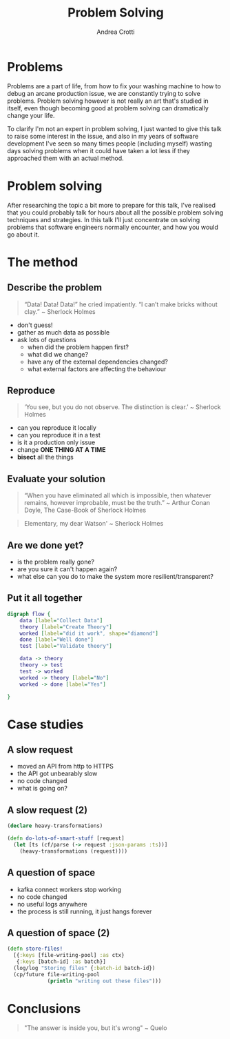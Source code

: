 #+AUTHOR: Andrea Crotti
#+OPTIONS: num:nil ^:nil tex:t toc:nil reveal_progress:t reveal_control:t reveal_overview:t
#+REVEAL_THEME: dracula
#+REVEAL_TRANS: fade
#+REVEAL_SPEED: fast
#+REVEAL_TOC: listings

#+title: Problem Solving

* Problems
#+begin_notes
Problems are a part of life, from how to fix your washing machine to how to debug an arcane production issue, we are constantly trying to solve problems.
Problem solving however is not really an art that's studied in itself, even though becoming good at problem solving can dramatically change your life.

To clarify I'm not an expert in problem solving, I just wanted to give this talk to raise some interest in the issue, and also in my years of software development I've seen so many times people (including myself) wasting days solving problems when it could have taken a lot less if they approached them with an actual method.
#+end_notes

[[./problems.webp]]

* Problem solving
#+begin_notes
After researching the topic a bit more to prepare for this talk, I've realised that you could probably talk for hours about all the possible problem solving techniques and strategies.
In this talk I'll just concentrate on solving problems that software engineers normally encounter, and how you would go about it.

#+end_notes

* The method

** Describe the problem

#+begin_quote
“Data! Data! Data!” he cried impatiently. “I can’t make bricks without clay.” ~ Sherlock Holmes
#+end_quote

- don't guess!
- gather as much data as possible
- ask lots of questions
  - when did the problem happen first?
  - what did we change?
  - have any of the external dependencies changed?
  - what external factors are affecting the behaviour

** Reproduce

#+begin_quote
‘You see, but you do not observe. The distinction is clear.’ ~ Sherlock Holmes
#+end_quote

- can you reproduce it locally
- can you reproduce it in a test
- is it a production only issue
- change *ONE THING AT A TIME*
- *bisect* all the things

** Evaluate your solution

#+BEGIN_QUOTE
“When you have eliminated all which is impossible, then whatever remains, however improbable, must be the truth.” ~ Arthur Conan Doyle, The Case-Book of Sherlock Holmes
#+END_QUOTE

#+begin_quote
Elementary, my dear Watson' ~ Sherlock Holmes
#+end_quote

** Are we done yet?

- is the problem really gone?
- are you sure it can't happen again?
- what else can you do to make the system more resilient/transparent?

** Put it all together

#+begin_src dot :file graph.png
digraph flow {
    data [label="Collect Data"]
    theory [label="Create Theory"]
    worked [label="did it work", shape="diamond"]
    done [label="Well done"]
    test [label="Validate theory"]

    data -> theory
    theory -> test
    test -> worked
    worked -> theory [label="No"]
    worked -> done [label="Yes"]

}
#+end_src

#+RESULTS:
[[file:graph.png]]

* Case studies

** A slow request

- moved an API from http to HTTPS
- the API got unbearably slow
- no code changed
- what is going on?

** A slow request (2)

#+begin_src clojure
(declare heavy-transformations)

(defn do-lots-of-smart-stuff [request]
  (let [ts (cf/parse (-> request :json-params :ts))]
    (heavy-transformations (request))))
#+end_src

** A question of space

- kafka connect workers stop working
- no code changed
- no useful logs anywhere
- the process is still running, it just hangs forever

** A question of space (2)

#+begin_src clojure
(defn store-files!
  [{:keys [file-writing-pool] :as ctx}
   {:keys [batch-id] :as batch}]
  (log/log "Storing files" {:batch-id batch-id})
  (cp/future file-writing-pool
             (println "writing out these files")))

#+end_src

* Conclusions

#+begin_quote
"The answer is inside you, but it's wrong" ~ Quelo
#+end_quote

